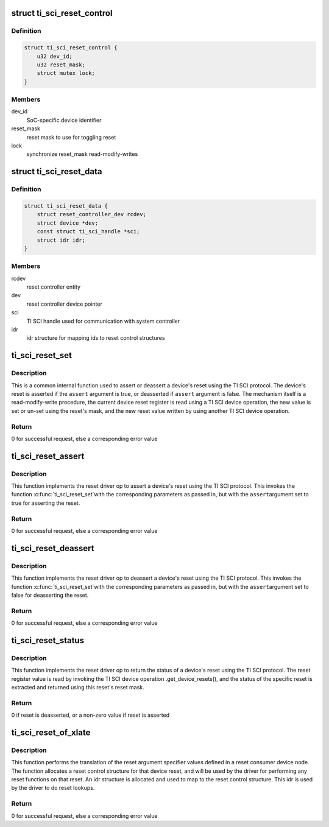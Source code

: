.. -*- coding: utf-8; mode: rst -*-
.. src-file: drivers/reset/reset-ti-sci.c

.. _`ti_sci_reset_control`:

struct ti_sci_reset_control
===========================

.. c:type:: struct ti_sci_reset_control

    reset control structure

.. _`ti_sci_reset_control.definition`:

Definition
----------

.. code-block:: c

    struct ti_sci_reset_control {
        u32 dev_id;
        u32 reset_mask;
        struct mutex lock;
    }

.. _`ti_sci_reset_control.members`:

Members
-------

dev_id
    SoC-specific device identifier

reset_mask
    reset mask to use for toggling reset

lock
    synchronize reset_mask read-modify-writes

.. _`ti_sci_reset_data`:

struct ti_sci_reset_data
========================

.. c:type:: struct ti_sci_reset_data

    reset controller information structure

.. _`ti_sci_reset_data.definition`:

Definition
----------

.. code-block:: c

    struct ti_sci_reset_data {
        struct reset_controller_dev rcdev;
        struct device *dev;
        const struct ti_sci_handle *sci;
        struct idr idr;
    }

.. _`ti_sci_reset_data.members`:

Members
-------

rcdev
    reset controller entity

dev
    reset controller device pointer

sci
    TI SCI handle used for communication with system controller

idr
    idr structure for mapping ids to reset control structures

.. _`ti_sci_reset_set`:

ti_sci_reset_set
================

.. c:function:: int ti_sci_reset_set(struct reset_controller_dev *rcdev, unsigned long id, bool assert)

    program a device's reset

    :param struct reset_controller_dev \*rcdev:
        reset controller entity

    :param unsigned long id:
        ID of the reset to toggle

    :param bool assert:
        boolean flag to indicate assert or deassert

.. _`ti_sci_reset_set.description`:

Description
-----------

This is a common internal function used to assert or deassert a device's
reset using the TI SCI protocol. The device's reset is asserted if the
\ ``assert``\  argument is true, or deasserted if \ ``assert``\  argument is false.
The mechanism itself is a read-modify-write procedure, the current device
reset register is read using a TI SCI device operation, the new value is
set or un-set using the reset's mask, and the new reset value written by
using another TI SCI device operation.

.. _`ti_sci_reset_set.return`:

Return
------

0 for successful request, else a corresponding error value

.. _`ti_sci_reset_assert`:

ti_sci_reset_assert
===================

.. c:function:: int ti_sci_reset_assert(struct reset_controller_dev *rcdev, unsigned long id)

    assert device reset

    :param struct reset_controller_dev \*rcdev:
        reset controller entity

    :param unsigned long id:
        ID of the reset to be asserted

.. _`ti_sci_reset_assert.description`:

Description
-----------

This function implements the reset driver op to assert a device's reset
using the TI SCI protocol. This invokes the function \ :c:func:`ti_sci_reset_set`\ 
with the corresponding parameters as passed in, but with the \ ``assert``\ 
argument set to true for asserting the reset.

.. _`ti_sci_reset_assert.return`:

Return
------

0 for successful request, else a corresponding error value

.. _`ti_sci_reset_deassert`:

ti_sci_reset_deassert
=====================

.. c:function:: int ti_sci_reset_deassert(struct reset_controller_dev *rcdev, unsigned long id)

    deassert device reset

    :param struct reset_controller_dev \*rcdev:
        reset controller entity

    :param unsigned long id:
        ID of the reset to be deasserted

.. _`ti_sci_reset_deassert.description`:

Description
-----------

This function implements the reset driver op to deassert a device's reset
using the TI SCI protocol. This invokes the function \ :c:func:`ti_sci_reset_set`\ 
with the corresponding parameters as passed in, but with the \ ``assert``\ 
argument set to false for deasserting the reset.

.. _`ti_sci_reset_deassert.return`:

Return
------

0 for successful request, else a corresponding error value

.. _`ti_sci_reset_status`:

ti_sci_reset_status
===================

.. c:function:: int ti_sci_reset_status(struct reset_controller_dev *rcdev, unsigned long id)

    check device reset status

    :param struct reset_controller_dev \*rcdev:
        reset controller entity

    :param unsigned long id:
        ID of reset to be checked

.. _`ti_sci_reset_status.description`:

Description
-----------

This function implements the reset driver op to return the status of a
device's reset using the TI SCI protocol. The reset register value is read
by invoking the TI SCI device operation .get_device_resets(), and the
status of the specific reset is extracted and returned using this reset's
reset mask.

.. _`ti_sci_reset_status.return`:

Return
------

0 if reset is deasserted, or a non-zero value if reset is asserted

.. _`ti_sci_reset_of_xlate`:

ti_sci_reset_of_xlate
=====================

.. c:function:: int ti_sci_reset_of_xlate(struct reset_controller_dev *rcdev, const struct of_phandle_args *reset_spec)

    translate a set of OF arguments to a reset ID

    :param struct reset_controller_dev \*rcdev:
        reset controller entity

    :param const struct of_phandle_args \*reset_spec:
        OF reset argument specifier

.. _`ti_sci_reset_of_xlate.description`:

Description
-----------

This function performs the translation of the reset argument specifier
values defined in a reset consumer device node. The function allocates a
reset control structure for that device reset, and will be used by the
driver for performing any reset functions on that reset. An idr structure
is allocated and used to map to the reset control structure. This idr
is used by the driver to do reset lookups.

.. _`ti_sci_reset_of_xlate.return`:

Return
------

0 for successful request, else a corresponding error value

.. This file was automatic generated / don't edit.

